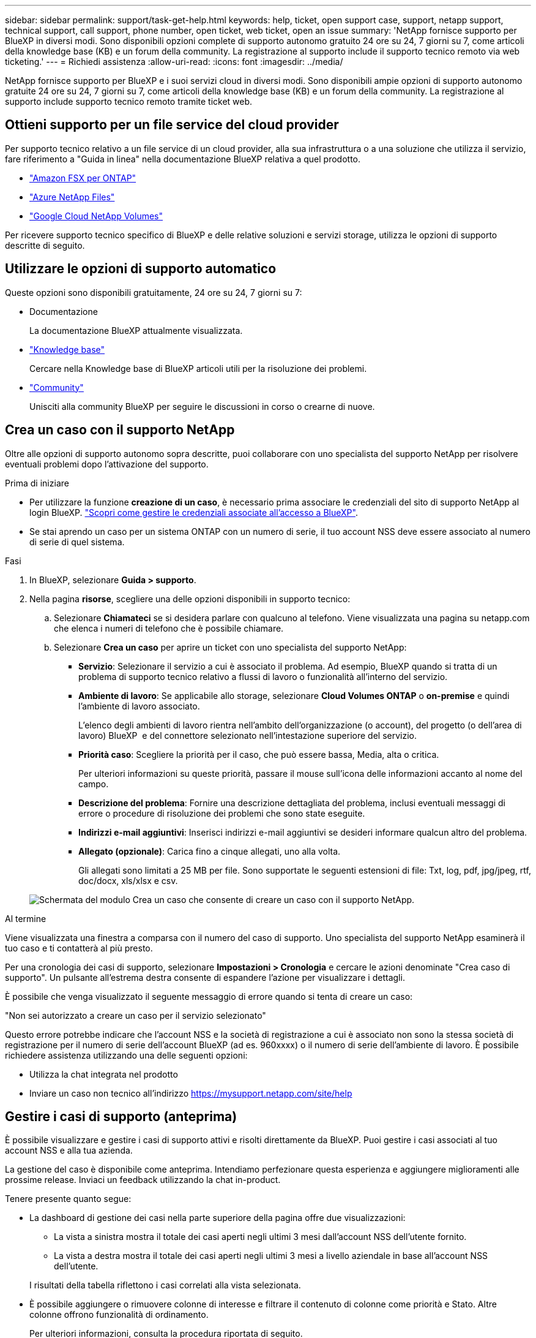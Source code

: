 ---
sidebar: sidebar 
permalink: support/task-get-help.html 
keywords: help, ticket, open support case, support, netapp support, technical support, call support, phone number, open ticket, web ticket, open an issue 
summary: 'NetApp fornisce supporto per BlueXP in diversi modi. Sono disponibili opzioni complete di supporto autonomo gratuito 24 ore su 24, 7 giorni su 7, come articoli della knowledge base (KB) e un forum della community. La registrazione al supporto include il supporto tecnico remoto via web ticketing.' 
---
= Richiedi assistenza
:allow-uri-read: 
:icons: font
:imagesdir: ../media/


[role="lead"]
NetApp fornisce supporto per BlueXP e i suoi servizi cloud in diversi modi. Sono disponibili ampie opzioni di supporto autonomo gratuite 24 ore su 24, 7 giorni su 7, come articoli della knowledge base (KB) e un forum della community. La registrazione al supporto include supporto tecnico remoto tramite ticket web.



== Ottieni supporto per un file service del cloud provider

Per supporto tecnico relativo a un file service di un cloud provider, alla sua infrastruttura o a una soluzione che utilizza il servizio, fare riferimento a "Guida in linea" nella documentazione BlueXP relativa a quel prodotto.

* link:https://docs.netapp.com/us-en/bluexp-fsx-ontap/start/concept-fsx-aws.html#getting-help["Amazon FSX per ONTAP"^]
* link:https://docs.netapp.com/us-en/bluexp-azure-netapp-files/concept-azure-netapp-files.html#getting-help["Azure NetApp Files"^]
* link:https://docs.netapp.com/us-en/bluexp-google-cloud-netapp-volumes/concept-gcnv.html#getting-help["Google Cloud NetApp Volumes"^]


Per ricevere supporto tecnico specifico di BlueXP e delle relative soluzioni e servizi storage, utilizza le opzioni di supporto descritte di seguito.



== Utilizzare le opzioni di supporto automatico

Queste opzioni sono disponibili gratuitamente, 24 ore su 24, 7 giorni su 7:

* Documentazione
+
La documentazione BlueXP attualmente visualizzata.

* https://kb.netapp.com/Cloud/BlueXP["Knowledge base"^]
+
Cercare nella Knowledge base di BlueXP articoli utili per la risoluzione dei problemi.

* http://community.netapp.com/["Community"^]
+
Unisciti alla community BlueXP per seguire le discussioni in corso o crearne di nuove.





== Crea un caso con il supporto NetApp

Oltre alle opzioni di supporto autonomo sopra descritte, puoi collaborare con uno specialista del supporto NetApp per risolvere eventuali problemi dopo l'attivazione del supporto.

.Prima di iniziare
* Per utilizzare la funzione *creazione di un caso*, è necessario prima associare le credenziali del sito di supporto NetApp al login BlueXP. https://docs.netapp.com/us-en/bluexp-setup-admin/task-manage-user-credentials.html["Scopri come gestire le credenziali associate all'accesso a BlueXP"^].
* Se stai aprendo un caso per un sistema ONTAP con un numero di serie, il tuo account NSS deve essere associato al numero di serie di quel sistema.


.Fasi
. In BlueXP, selezionare *Guida > supporto*.
. Nella pagina *risorse*, scegliere una delle opzioni disponibili in supporto tecnico:
+
.. Selezionare *Chiamateci* se si desidera parlare con qualcuno al telefono. Viene visualizzata una pagina su netapp.com che elenca i numeri di telefono che è possibile chiamare.
.. Selezionare *Crea un caso* per aprire un ticket con uno specialista del supporto NetApp:
+
*** *Servizio*: Selezionare il servizio a cui è associato il problema. Ad esempio, BlueXP quando si tratta di un problema di supporto tecnico relativo a flussi di lavoro o funzionalità all'interno del servizio.
*** *Ambiente di lavoro*: Se applicabile allo storage, selezionare *Cloud Volumes ONTAP* o *on-premise* e quindi l'ambiente di lavoro associato.
+
L'elenco degli ambienti di lavoro rientra nell'ambito dell'organizzazione (o account), del progetto (o dell'area di lavoro) BlueXP  e del connettore selezionato nell'intestazione superiore del servizio.

*** *Priorità caso*: Scegliere la priorità per il caso, che può essere bassa, Media, alta o critica.
+
Per ulteriori informazioni su queste priorità, passare il mouse sull'icona delle informazioni accanto al nome del campo.

*** *Descrizione del problema*: Fornire una descrizione dettagliata del problema, inclusi eventuali messaggi di errore o procedure di risoluzione dei problemi che sono state eseguite.
*** *Indirizzi e-mail aggiuntivi*: Inserisci indirizzi e-mail aggiuntivi se desideri informare qualcun altro del problema.
*** *Allegato (opzionale)*: Carica fino a cinque allegati, uno alla volta.
+
Gli allegati sono limitati a 25 MB per file. Sono supportate le seguenti estensioni di file: Txt, log, pdf, jpg/jpeg, rtf, doc/docx, xls/xlsx e csv.





+
image:https://raw.githubusercontent.com/NetAppDocs/bluexp-family/main/media/screenshot-create-case.png["Schermata del modulo Crea un caso che consente di creare un caso con il supporto NetApp."]



.Al termine
Viene visualizzata una finestra a comparsa con il numero del caso di supporto. Uno specialista del supporto NetApp esaminerà il tuo caso e ti contatterà al più presto.

Per una cronologia dei casi di supporto, selezionare *Impostazioni > Cronologia* e cercare le azioni denominate "Crea caso di supporto". Un pulsante all'estrema destra consente di espandere l'azione per visualizzare i dettagli.

È possibile che venga visualizzato il seguente messaggio di errore quando si tenta di creare un caso:

"Non sei autorizzato a creare un caso per il servizio selezionato"

Questo errore potrebbe indicare che l'account NSS e la società di registrazione a cui è associato non sono la stessa società di registrazione per il numero di serie dell'account BlueXP (ad es. 960xxxx) o il numero di serie dell'ambiente di lavoro. È possibile richiedere assistenza utilizzando una delle seguenti opzioni:

* Utilizza la chat integrata nel prodotto
* Inviare un caso non tecnico all'indirizzo https://mysupport.netapp.com/site/help[]




== Gestire i casi di supporto (anteprima)

È possibile visualizzare e gestire i casi di supporto attivi e risolti direttamente da BlueXP. Puoi gestire i casi associati al tuo account NSS e alla tua azienda.

La gestione del caso è disponibile come anteprima. Intendiamo perfezionare questa esperienza e aggiungere miglioramenti alle prossime release. Inviaci un feedback utilizzando la chat in-product.

Tenere presente quanto segue:

* La dashboard di gestione dei casi nella parte superiore della pagina offre due visualizzazioni:
+
** La vista a sinistra mostra il totale dei casi aperti negli ultimi 3 mesi dall'account NSS dell'utente fornito.
** La vista a destra mostra il totale dei casi aperti negli ultimi 3 mesi a livello aziendale in base all'account NSS dell'utente.


+
I risultati della tabella riflettono i casi correlati alla vista selezionata.

* È possibile aggiungere o rimuovere colonne di interesse e filtrare il contenuto di colonne come priorità e Stato. Altre colonne offrono funzionalità di ordinamento.
+
Per ulteriori informazioni, consulta la procedura riportata di seguito.

* A livello di caso, offriamo la possibilità di aggiornare le note del caso o chiudere un caso che non è già in stato chiuso o in attesa di chiusura.


.Fasi
. In BlueXP, selezionare *Guida > supporto*.
. Selezionare *Gestione casi* e, se richiesto, aggiungere l'account NSS a BlueXP.
+
La pagina *Gestione del caso* mostra i casi aperti relativi all'account NSS associato all'account utente BlueXP. Si tratta dello stesso account NSS visualizzato nella parte superiore della pagina *gestione NSS*.

. Se si desidera, modificare le informazioni visualizzate nella tabella:
+
** In *Organization's Cases* (casi dell'organizzazione), selezionare *View* (Visualizza) per visualizzare tutti i casi associati alla società.
** Modificare l'intervallo di date scegliendo un intervallo di date esatto o scegliendo un intervallo di tempo diverso.
+
image:https://raw.githubusercontent.com/NetAppDocs/bluexp-family/main/media/screenshot-case-management-date-range.png["Una schermata dell'opzione sopra la tabella nella pagina di gestione del caso che consente di scegliere un intervallo di date esatto o gli ultimi 7 giorni, 30 giorni o 3 mesi."]

** Filtrare il contenuto delle colonne.
+
image:https://raw.githubusercontent.com/NetAppDocs/bluexp-family/main/media/screenshot-case-management-filter.png["Schermata dell'opzione di filtro nella colonna Status (Stato) che consente di filtrare i casi che corrispondono a uno stato specifico, ad esempio attivo o chiuso."]

** Modificare le colonne visualizzate nella tabella selezionando image:https://raw.githubusercontent.com/NetAppDocs/bluexp-family/main/media/icon-table-columns.png["L'icona più visualizzata nella tabella"] e quindi scegliere le colonne che si desidera visualizzare.
+
image:https://raw.githubusercontent.com/NetAppDocs/bluexp-family/main/media/screenshot-case-management-columns.png["Una schermata che mostra le colonne che è possibile visualizzare nella tabella."]



. Gestire un caso esistente selezionando image:https://raw.githubusercontent.com/NetAppDocs/bluexp-family/main/media/icon-table-action.png["Un'icona con tre punti che compare nell'ultima colonna della tabella"] e selezionando una delle opzioni disponibili:
+
** *Visualizza caso*: Visualizza tutti i dettagli relativi a un caso specifico.
** *Aggiorna note sul caso*: Fornisci ulteriori dettagli sul problema oppure seleziona *carica file* per allegare fino a un massimo di cinque file.
+
Gli allegati sono limitati a 25 MB per file. Sono supportate le seguenti estensioni di file: Txt, log, pdf, jpg/jpeg, rtf, doc/docx, xls/xlsx e csv.

** *Chiudi caso*: Fornisci i dettagli sul motivo per cui stai chiudendo il caso e seleziona *Chiudi caso*.


+
image:https://raw.githubusercontent.com/NetAppDocs/bluexp-family/main/media/screenshot-case-management-actions.png["Una schermata che mostra le azioni che è possibile eseguire dopo aver selezionato il menu nell'ultima colonna della tabella."]


